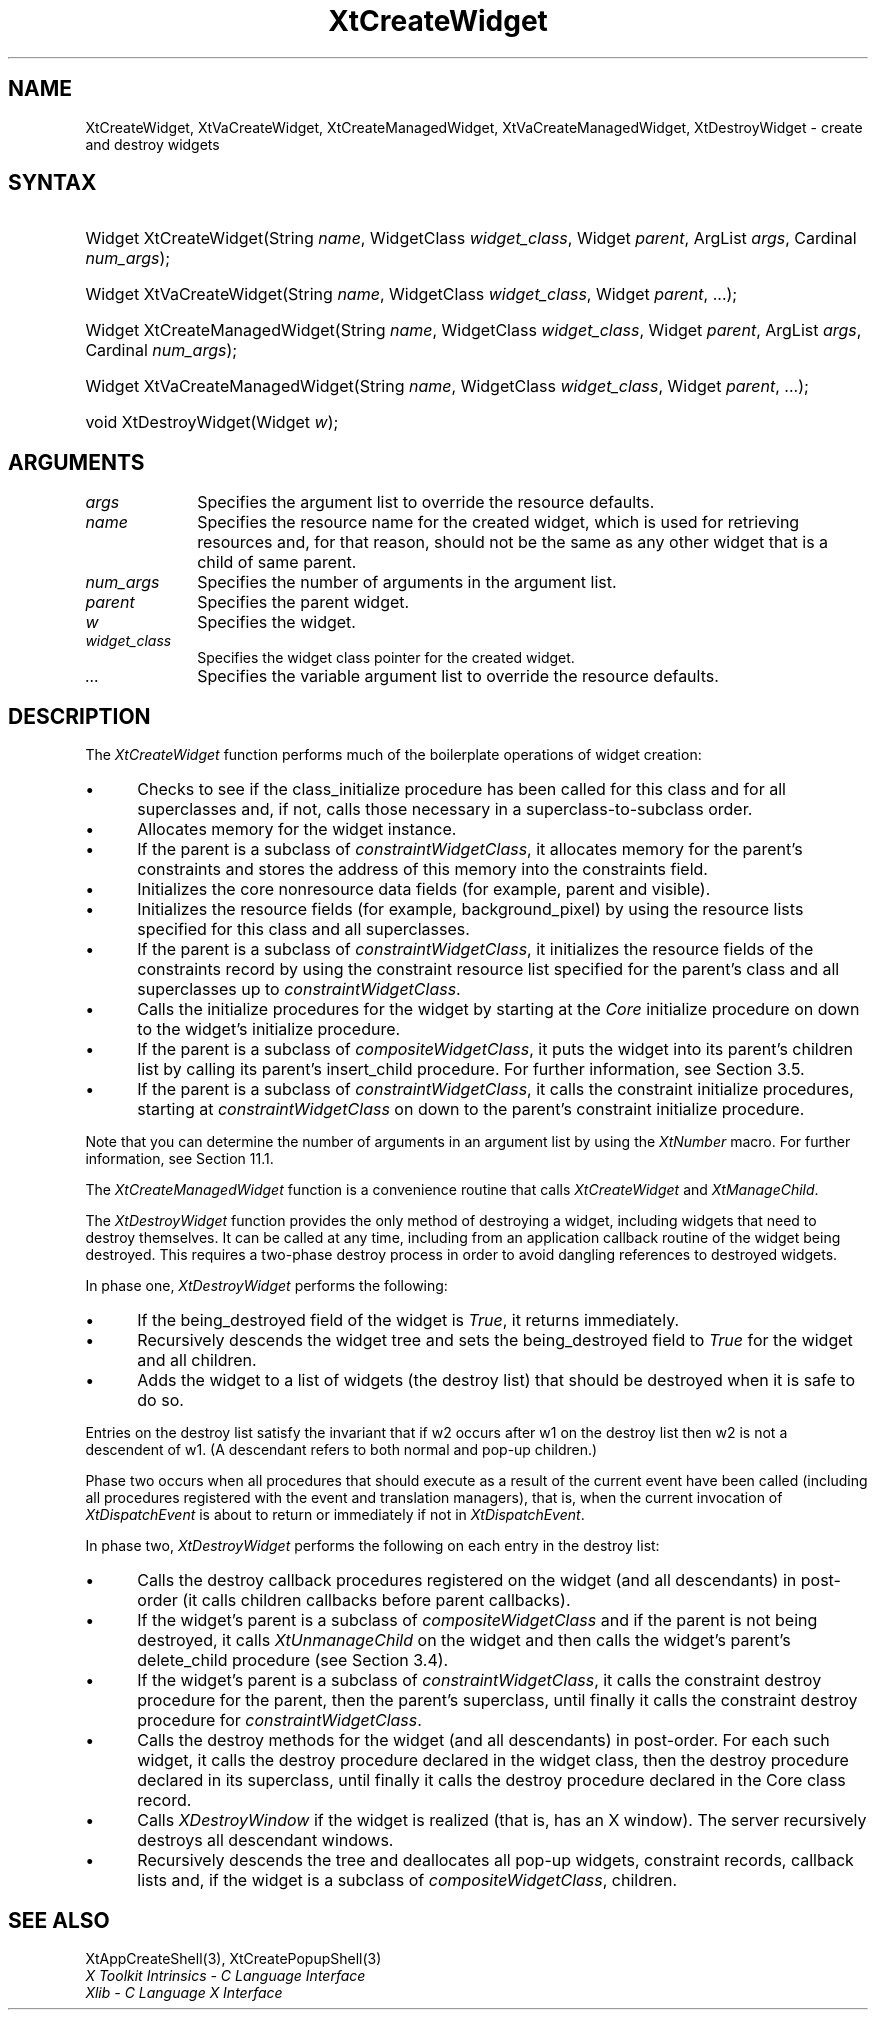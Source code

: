 .\" Copyright 1993 X Consortium
.\"
.\" Permission is hereby granted, free of charge, to any person obtaining
.\" a copy of this software and associated documentation files (the
.\" "Software"), to deal in the Software without restriction, including
.\" without limitation the rights to use, copy, modify, merge, publish,
.\" distribute, sublicense, and/or sell copies of the Software, and to
.\" permit persons to whom the Software is furnished to do so, subject to
.\" the following conditions:
.\"
.\" The above copyright notice and this permission notice shall be
.\" included in all copies or substantial portions of the Software.
.\"
.\" THE SOFTWARE IS PROVIDED "AS IS", WITHOUT WARRANTY OF ANY KIND,
.\" EXPRESS OR IMPLIED, INCLUDING BUT NOT LIMITED TO THE WARRANTIES OF
.\" MERCHANTABILITY, FITNESS FOR A PARTICULAR PURPOSE AND NONINFRINGEMENT.
.\" IN NO EVENT SHALL THE X CONSORTIUM BE LIABLE FOR ANY CLAIM, DAMAGES OR
.\" OTHER LIABILITY, WHETHER IN AN ACTION OF CONTRACT, TORT OR OTHERWISE,
.\" ARISING FROM, OUT OF OR IN CONNECTION WITH THE SOFTWARE OR THE USE OR
.\" OTHER DEALINGS IN THE SOFTWARE.
.\"
.\" Except as contained in this notice, the name of the X Consortium shall
.\" not be used in advertising or otherwise to promote the sale, use or
.\" other dealings in this Software without prior written authorization
.\" from the X Consortium.
.\"
.ds tk X Toolkit
.ds xT X Toolkit Intrinsics \- C Language Interface
.ds xI Intrinsics
.ds xW X Toolkit Athena Widgets \- C Language Interface
.ds xL Xlib \- C Language X Interface
.ds xC Inter-Client Communication Conventions Manual
.ds Rn 3
.ds Vn 2.2
.hw XtCreate-Widget XtCreate-Managed-Widget XtDestroy-Widget XtVa-Create-Widget XtVa-Create-Managed-Widget wid-get
.na
.de Ds
.nf
.\\$1D \\$2 \\$1
.ft 1
.ps \\n(PS
.\".if \\n(VS>=40 .vs \\n(VSu
.\".if \\n(VS<=39 .vs \\n(VSp
..
.de De
.ce 0
.if \\n(BD .DF
.nr BD 0
.in \\n(OIu
.if \\n(TM .ls 2
.sp \\n(DDu
.fi
..
.de FD
.LP
.KS
.TA .5i 3i
.ta .5i 3i
.nf
..
.de FN
.fi
.KE
.LP
..
.de IN		\" send an index entry to the stderr
..
.de C{
.KS
.nf
.D
.\"
.\"	choose appropriate monospace font
.\"	the imagen conditional, 480,
.\"	may be changed to L if LB is too
.\"	heavy for your eyes...
.\"
.ie "\\*(.T"480" .ft L
.el .ie "\\*(.T"300" .ft L
.el .ie "\\*(.T"202" .ft PO
.el .ie "\\*(.T"aps" .ft CW
.el .ft R
.ps \\n(PS
.ie \\n(VS>40 .vs \\n(VSu
.el .vs \\n(VSp
..
.de C}
.DE
.R
..
.de Pn
.ie t \\$1\fB\^\\$2\^\fR\\$3
.el \\$1\fI\^\\$2\^\fP\\$3
..
.de ZN
.ie t \fB\^\\$1\^\fR\\$2
.el \fI\^\\$1\^\fP\\$2
..
.de NT
.ne 7
.ds NO Note
.if \\n(.$>$1 .if !'\\$2'C' .ds NO \\$2
.if \\n(.$ .if !'\\$1'C' .ds NO \\$1
.ie n .sp
.el .sp 10p
.TB
.ce
\\*(NO
.ie n .sp
.el .sp 5p
.if '\\$1'C' .ce 99
.if '\\$2'C' .ce 99
.in +5n
.ll -5n
.R
..
.		\" Note End -- doug kraft 3/85
.de NE
.ce 0
.in -5n
.ll +5n
.ie n .sp
.el .sp 10p
..
.ny0
.TH XtCreateWidget 3 "libXt 1.1.3" "X Version 11" "XT FUNCTIONS"
.SH NAME
XtCreateWidget, XtVaCreateWidget, XtCreateManagedWidget, XtVaCreateManagedWidget, XtDestroyWidget \- create and destroy widgets
.SH SYNTAX
.HP
Widget XtCreateWidget(String \fIname\fP, WidgetClass \fIwidget_class\fP,
Widget \fIparent\fP, ArgList \fIargs\fP, Cardinal \fInum_args\fP);
.HP
Widget XtVaCreateWidget(String \fIname\fP, WidgetClass \fIwidget_class\fP,
Widget \fIparent\fP, ...\^);
.HP
Widget XtCreateManagedWidget(String \fIname\fP, WidgetClass
\fIwidget_class\fP, Widget \fIparent\fP, ArgList \fIargs\fP, Cardinal
\fInum_args\fP);
.HP
Widget XtVaCreateManagedWidget(String \fIname\fP, WidgetClass
\fIwidget_class\fP, Widget \fIparent\fP, ...\^);
.HP
void XtDestroyWidget(Widget \fIw\fP);
.SH ARGUMENTS
.ds Al to override the resource defaults
.IP \fIargs\fP 1i
Specifies the argument list \*(Al.
.IP \fIname\fP 1i
Specifies the resource name for the created widget,
which is used for retrieving resources
and, for that reason, should not be the same as any other widget
that is a child of same parent.
.IP \fInum_args\fP 1i
Specifies the number of arguments in the argument list.
.IP \fIparent\fP 1i
Specifies the parent widget.
.IP \fIw\fP 1i
Specifies the widget.
.ds Wc \ pointer for the created widget
.IP \fIwidget_class\fP 1i
Specifies the widget class\*(Wc.
.IP \fI...\fP
Specifies the variable argument list \*(Al.
.SH DESCRIPTION
The
.ZN XtCreateWidget
function performs much of the boilerplate operations of widget creation:
.IP \(bu 5
Checks to see if the class_initialize procedure has been called for this class
and for all superclasses and, if not, calls those necessary in a
superclass-to-subclass order.
.IP \(bu 5
Allocates memory for the widget instance.
.IP \(bu 5
If the parent is a subclass of
.ZN constraintWidgetClass ,
it allocates memory for the parent's constraints
and stores the address of this memory into the constraints field.
.IP \(bu 5
Initializes the core nonresource data fields
(for example, parent and visible).
.IP \(bu 5
Initializes the resource fields (for example, background_pixel)
by using the resource lists specified for this class and all superclasses.
.IP \(bu 5
If the parent is a subclass of
.ZN constraintWidgetClass ,
it initializes the resource fields of the constraints record
by using the constraint resource list specified for the parent's class
and all superclasses up to
.ZN constraintWidgetClass .
.IP \(bu 5
Calls the initialize procedures for the widget by starting at the
.ZN Core
initialize procedure on down to the widget's initialize procedure.
.IP \(bu 5
If the parent is a subclass of
.ZN compositeWidgetClass ,
it puts the widget into its parent's children list by calling its parent's
insert_child procedure.
For further information,
see Section 3.5.
.IP \(bu 5
If the parent is a subclass of
.ZN constraintWidgetClass ,
it calls the constraint initialize procedures,
starting at
.ZN constraintWidgetClass
on down to the parent's constraint initialize procedure.
.LP
Note that you can determine the number of arguments in an argument list
by using the
.ZN  XtNumber
macro.
For further information, see Section 11.1.
.LP
The
.ZN XtCreateManagedWidget
function is a convenience routine that calls
.ZN XtCreateWidget
and
.ZN XtManageChild .
.LP
The
.ZN XtDestroyWidget
function provides the only method of destroying a widget,
including widgets that need to destroy themselves.
It can be called at any time,
including from an application callback routine of the widget being destroyed.
This requires a two-phase destroy process in order to avoid dangling
references to destroyed widgets.
.LP
In phase one,
.ZN XtDestroyWidget
performs the following:
.IP \(bu 5
If the being_destroyed field of the widget is
.ZN True ,
it returns immediately.
.IP \(bu 5
Recursively descends the widget tree and
sets the being_destroyed field to
.ZN True
for the widget and all children.
.IP \(bu 5
Adds the widget to a list of widgets (the destroy list) that should be
destroyed when it is safe to do so.
.LP
Entries on the destroy list satisfy the invariant that
if w2 occurs after w1 on the destroy list then w2 is not a descendent of w1.
(A descendant refers to both normal and pop-up children.)
.LP
Phase two occurs when all procedures that should execute as a result of
the current event have been called (including all procedures registered with
the event and translation managers),
that is, when the current invocation of
.ZN XtDispatchEvent
is about to return or immediately if not in
.ZN XtDispatchEvent .
.LP
In phase two,
.ZN XtDestroyWidget
performs the following on each entry in the destroy list:
.IP \(bu 5
Calls the destroy callback procedures registered on the widget
(and all descendants) in post-order (it calls children callbacks
before parent callbacks).
.IP \(bu 5
If the widget's parent is a subclass of
.ZN compositeWidgetClass
and if the parent is not being destroyed,
it calls
.ZN XtUnmanageChild
on the widget and then calls the widget's parent's delete_child procedure
(see Section 3.4).
.IP \(bu 5
If the widget's parent is a subclass of
.ZN constraintWidgetClass ,
it calls the constraint destroy procedure for the parent,
then the parent's superclass,
until finally it calls the constraint destroy procedure for
.ZN constraintWidgetClass .
.IP \(bu 5
Calls the destroy methods for the widget (and all descendants)
in post-order.
For each such widget,
it calls the destroy procedure declared in the widget class,
then the destroy procedure declared in its superclass,
until finally it calls the destroy procedure declared in the Core
class record.
.IP \(bu 5
Calls
.ZN XDestroyWindow
if the widget is realized (that is, has an X window).
The server recursively destroys all descendant windows.
.IP \(bu 5
Recursively descends the tree and deallocates all pop-up widgets, constraint
records, callback lists and, if the widget is a subclass of
.ZN compositeWidgetClass ,
children.
.SH "SEE ALSO"
XtAppCreateShell(3),
XtCreatePopupShell(3)
.br
\fI\*(xT\fP
.br
\fI\*(xL\fP
